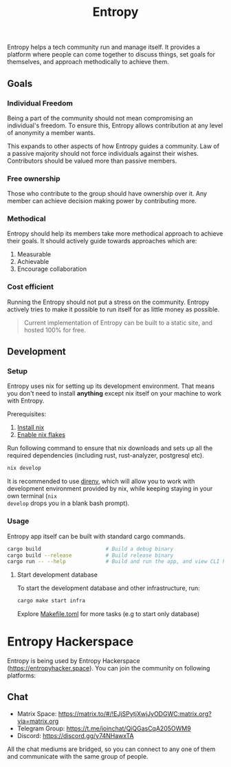 #+title: Entropy

Entropy helps a tech community run and manage itself. It provides a platform
where people can come together to discuss things, set goals for themselves, and
approach methodically to achieve them.

** Goals

*** Individual Freedom

Being a part of the community should not mean compromising an individual's
freedom. To ensure this, Entropy allows contribution at any level of anonymity a
member wants.

This expands to other aspects of how Entropy guides a community. Law of a
passive majority should not force individuals against their wishes. Contributors
should be valued more than passive members.

*** Free ownership

Those who contribute to the group should have ownership over it. Any member can
achieve decision making power by contributing more.

*** Methodical

Entropy should help its members take more methodical approach to achieve their
goals. It should actively guide towards approaches which are:

1. Measurable
2. Achievable
3. Encourage collaboration

*** Cost efficient

Running the Entropy should not put a stress on the community. Entropy actively
tries to make it possible to run itself for as little money as possible.

#+begin_quote
Current implementation of Entropy can be built to a static site, and hosted 100%
for free.
#+end_quote

** Development

*** Setup

Entropy uses nix for setting up its development environment. That means you
don't need to install *anything* except nix itself on your machine to work with
Entropy.

Prerequisites:

1. [[https://nix.dev/tutorials/install-nix][Install nix]]
2. [[https://nixos.wiki/wiki/Flakes][Enable nix flakes]]

Run following command to ensure that nix downloads and sets up all the required
dependencies (including rust, rust-analyzer, postgresql etc).

#+begin_src sh
  nix develop
#+end_src

It is recommended to use [[https://direnv.net/][direnv]], which will allow you to work with development
environment provided by nix, while keeping staying in your own terminal (=nix
develop= drops you in a blank bash prompt).

*** Usage

Entropy app itself can be built with standard cargo commands.

#+begin_src sh
  cargo build                     # Build a debug binary
  cargo build --release           # Build release binary
  cargo run -- --help             # Build and run the app, and view CLI help
#+end_src

**** Start development database

To start the development database and other infrastructure, run:

#+begin_src sh
  cargo make start infra
#+end_src

Explore [[file:Makefile.toml][Makefile.toml]] for more tasks (e.g to start only database)

* Entropy Hackerspace

Entropy is being used by Entropy Hackerspace (https://entropyhacker.space). You
can join the community on following platforms:

** Chat

- Matrix Space: https://matrix.to/#/!EJjSPytjXwjJyODGWC:matrix.org?via=matrix.org
- Telegram Group: https://t.me/joinchat/QiQGasCqA205OWM9
- Discord: https://discord.gg/y74NHawxTA

All the chat mediums are bridged, so you can connect to any one of them and communicate
with the same group of people.
